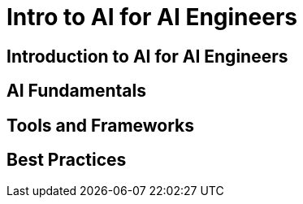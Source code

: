 = Intro to AI for AI Engineers

== Introduction to AI for AI Engineers

// TODO: Add content for intro to AI for AI engineers

== AI Fundamentals

// TODO: Add AI fundamentals

== Tools and Frameworks

// TODO: Add tools and frameworks

== Best Practices

// TODO: Add best practices 